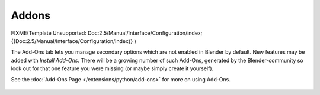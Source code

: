 Addons
******

FIXME(Template Unsupported: Doc:2.5/Manual/Interface/Configuration/index;
{{Doc:2.5/Manual/Interface/Configuration/index}}
)

The Add-Ons tab lets you manage secondary options which are not enabled in Blender by default.
New features may be added with *Install Add-Ons*.
There will be a growing number of such Add-Ons,
generated by the Blender-community so look out for that one feature you were missing
(or maybe simply create it yourself).

See the :doc:`Add-Ons Page </extensions/python/add-ons>` for more on using Add-Ons.


.. figure:: /images/User-pref-add-ons.jpg
   :width: 640px
   :figwidth: 640px


